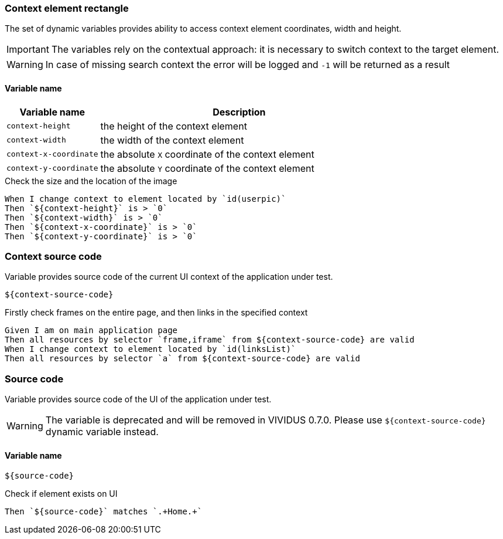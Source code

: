 === Context element rectangle

The set of dynamic variables provides ability to access context element
coordinates, width and height.

IMPORTANT: The variables rely on the contextual approach: it is necessary to switch context to the target element.

WARNING: In case of missing search context the error will be logged and `-1` will be returned as a result


==== *Variable name*

[cols="1,3", options="header"]
|===

|Variable name
|Description

|`context-height`
|the height of the context element

|`context-width`
|the width of the context element

|`context-x-coordinate`
|the absolute `X` coordinate of the context element

|`context-y-coordinate`
|the absolute `Y` coordinate of the context element

|===

.Check the size and the location of the image
[source,gherkin]
----
When I change context to element located by `id(userpic)`
Then `${context-height}` is > `0`
Then `${context-width}` is > `0`
Then `${context-x-coordinate}` is > `0`
Then `${context-y-coordinate}` is > `0`
----

=== Context source code

Variable provides source code of the current UI context of the application under test.

[source,gherkin]
----
${context-source-code}
----

.Firstly check frames on the entire page, and then links in the specified context
[source,gherkin]
----
Given I am on main application page
Then all resources by selector `frame,iframe` from ${context-source-code} are valid
When I change context to element located by `id(linksList)`
Then all resources by selector `a` from ${context-source-code} are valid
----

=== Source code

Variable provides source code of the UI of the application under test.

[WARNING]
====
The variable is deprecated and will be removed in VIVIDUS 0.7.0. Please use `${context-source-code}` dynamic variable instead.
====

==== *Variable name*

[source,gherkin]
----
${source-code}
----

.Check if element exists on UI
[source,gherkin]
----
Then `${source-code}` matches `.+Home.+`
----
